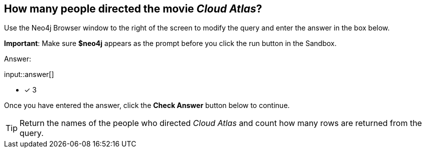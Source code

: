 :type: freetext

[.question.freetext]
== How many people directed the movie _Cloud Atlas_?

Use the Neo4j Browser window to the right of the screen to modify the query and enter the answer in the box below.

*Important*: Make sure *$neo4j* appears as the prompt before you click the run button in the Sandbox.

Answer:

input::answer[]

* [x] 3

Once you have entered the answer, click the **Check Answer** button below to continue.

[TIP]
====
Return the names of the people who directed _Cloud Atlas_ and count how many rows are returned from the query.
====